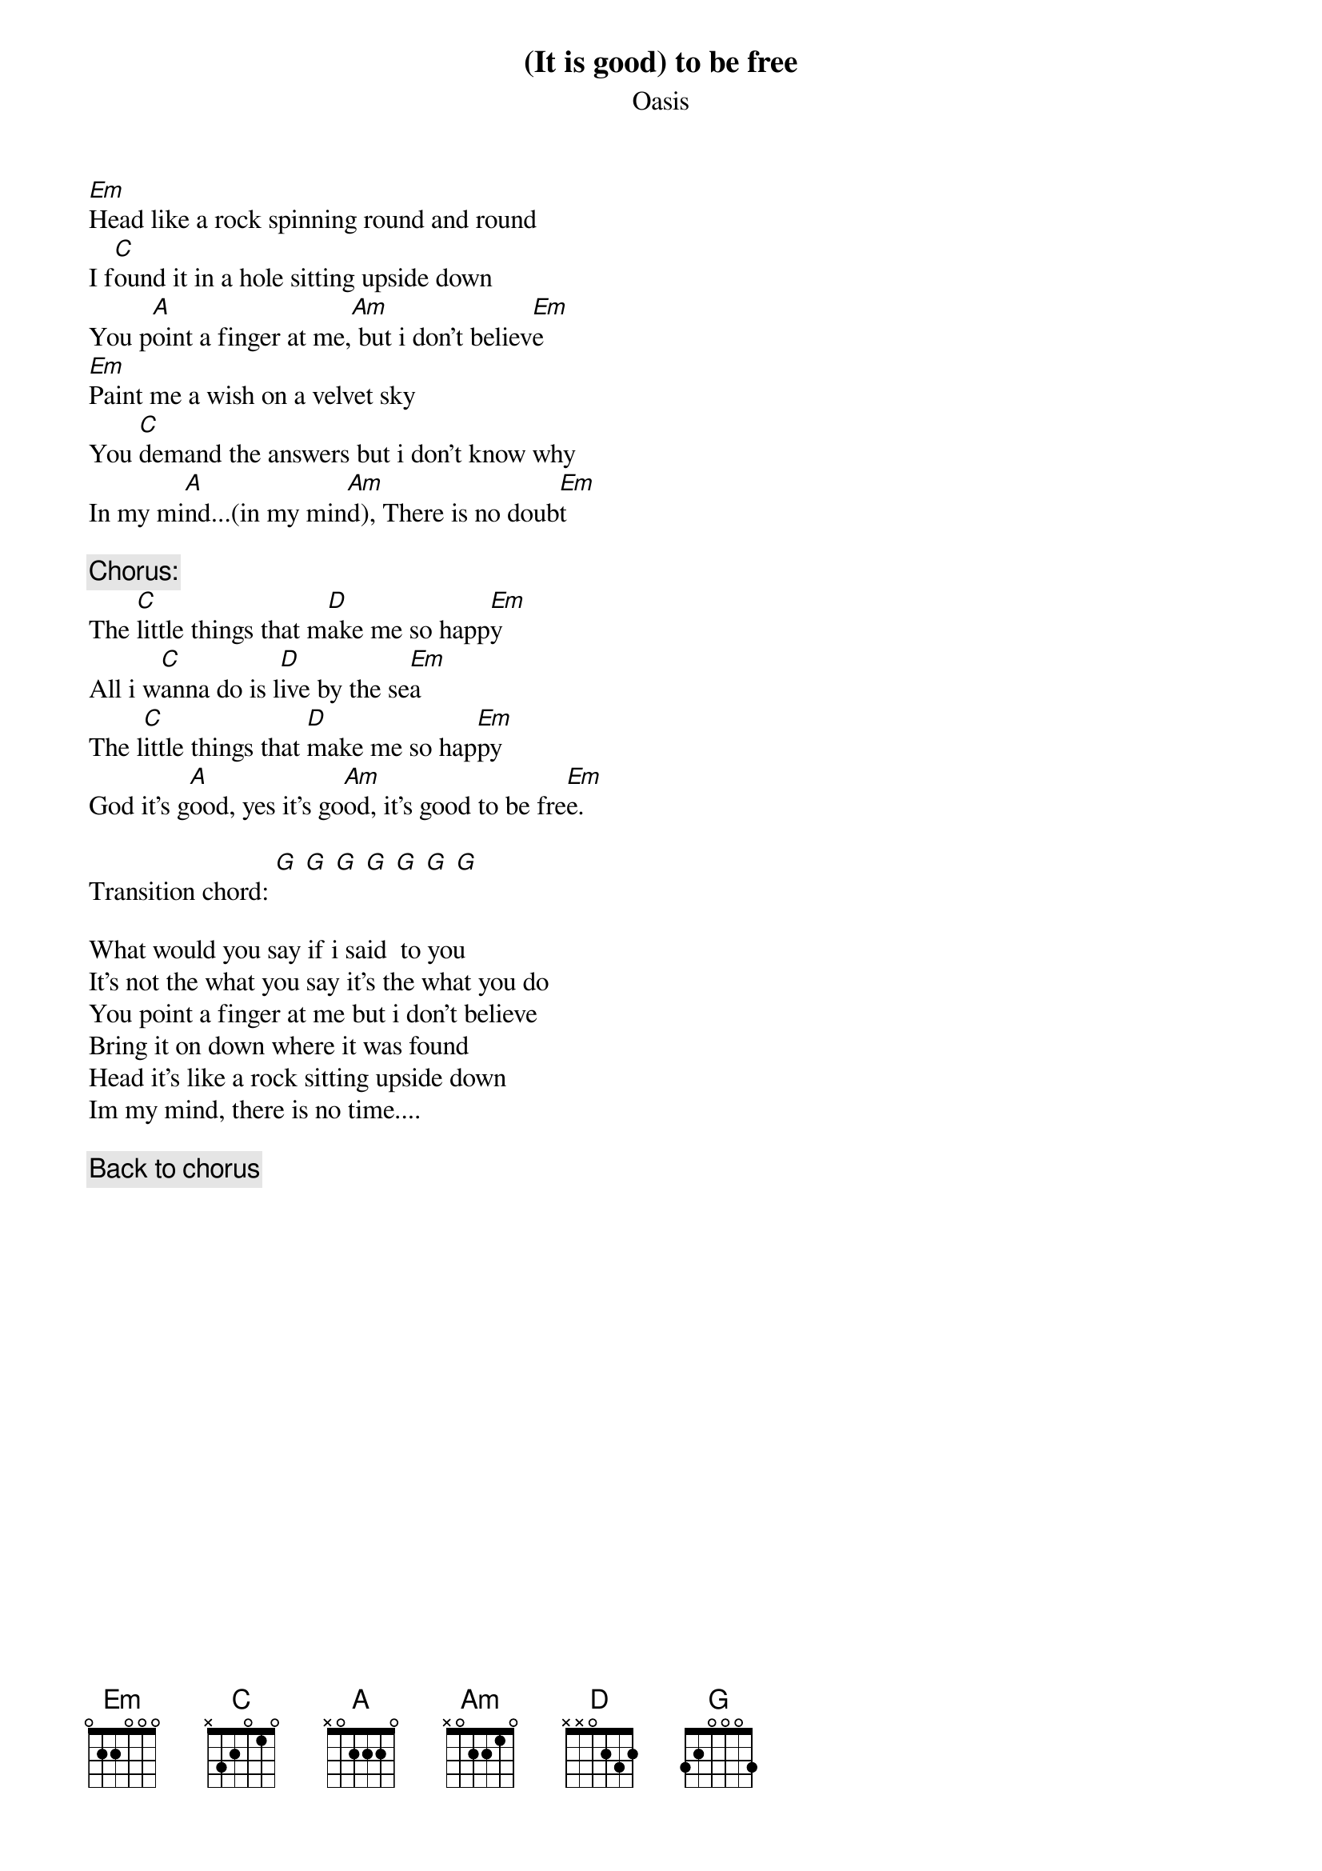 # From: pipo@liverpool.ac.uk (Mr F. Sarrazit)
{t:(It is good) to be free}
{st:Oasis}

[Em]Head like a rock spinning round and round
I f[C]ound it in a hole sitting upside down
You p[A]oint a finger at me,[Am] but i don't believ[Em]e
[Em]Paint me a wish on a velvet sky
You [C]demand the answers but i don't know why
In my mi[A]nd...(in my min[Am]d), There is no doub[Em]t 

{c:Chorus:}
The [C]little things that m[D]ake me so happ[Em]y
All i w[C]anna do is l[D]ive by the se[Em]a
The l[C]ittle things that [D]make me so hap[Em]py
God it's g[A]ood, yes it's go[Am]od, it's good to be fre[Em]e.

Transition chord: [G] [G] [G] [G] [G] [G] [G]

What would you say if i said  to you
It's not the what you say it's the what you do
You point a finger at me but i don't believe
Bring it on down where it was found
Head it's like a rock sitting upside down
Im my mind, there is no time....

{c:Back to chorus}



